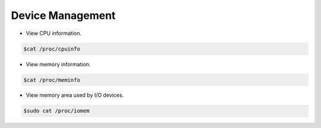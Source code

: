 =================
Device Management
=================

* View CPU information.

.. code-block:: console

   $cat /proc/cpuinfo

* View memory information.

.. code-block:: console

   $cat /proc/meminfo

* View memory area used by I/O devices.

.. code-block:: console

   $sudo cat /proc/iomem


